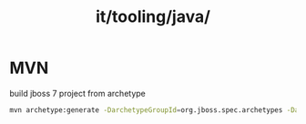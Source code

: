 :PROPERTIES:
:ID:       fdedfdff-63f9-433b-acc7-9aa24fe60f34
:END:
#+title: it/tooling/java/
* MVN
build jboss 7 project from archetype
#+begin_src bash
mvn archetype:generate -DarchetypeGroupId=org.jboss.spec.archetypes -DarchetypeArtifactId=jboss-javaee6-webapp -DarchetypeVersion=7.0.2.CR1
#+end_src
